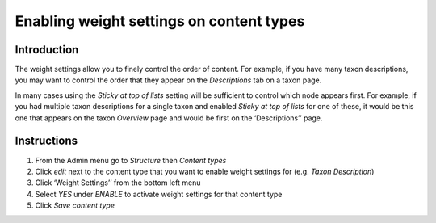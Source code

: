 Enabling weight settings on content types
=========================================

Introduction
------------

The weight settings allow you to finely control the order of content.
For example, if you have many taxon descriptions, you may want to
control the order that they appear on the *Descriptions* tab on a taxon
page.

In many cases using the *Sticky at top of lists* setting will be
sufficient to control which node appears first. For example, if you had
multiple taxon descriptions for a single taxon and enabled *Sticky at
top of lists* for one of these, it would be this one that appears on the
taxon *Overview* page and would be first on the ‘Descriptions’’ page.

Instructions
------------

1. From the Admin menu go to *Structure* then *Content types*

2. Click *edit* next to the content type that you want to enable weight settings for (e.g. *Taxon Description*)

3. Click ‘Weight Settings’’ from the bottom left menu

4. Select *YES* under *ENABLE* to activate weight settings for that content type

5. Click *Save content type*
